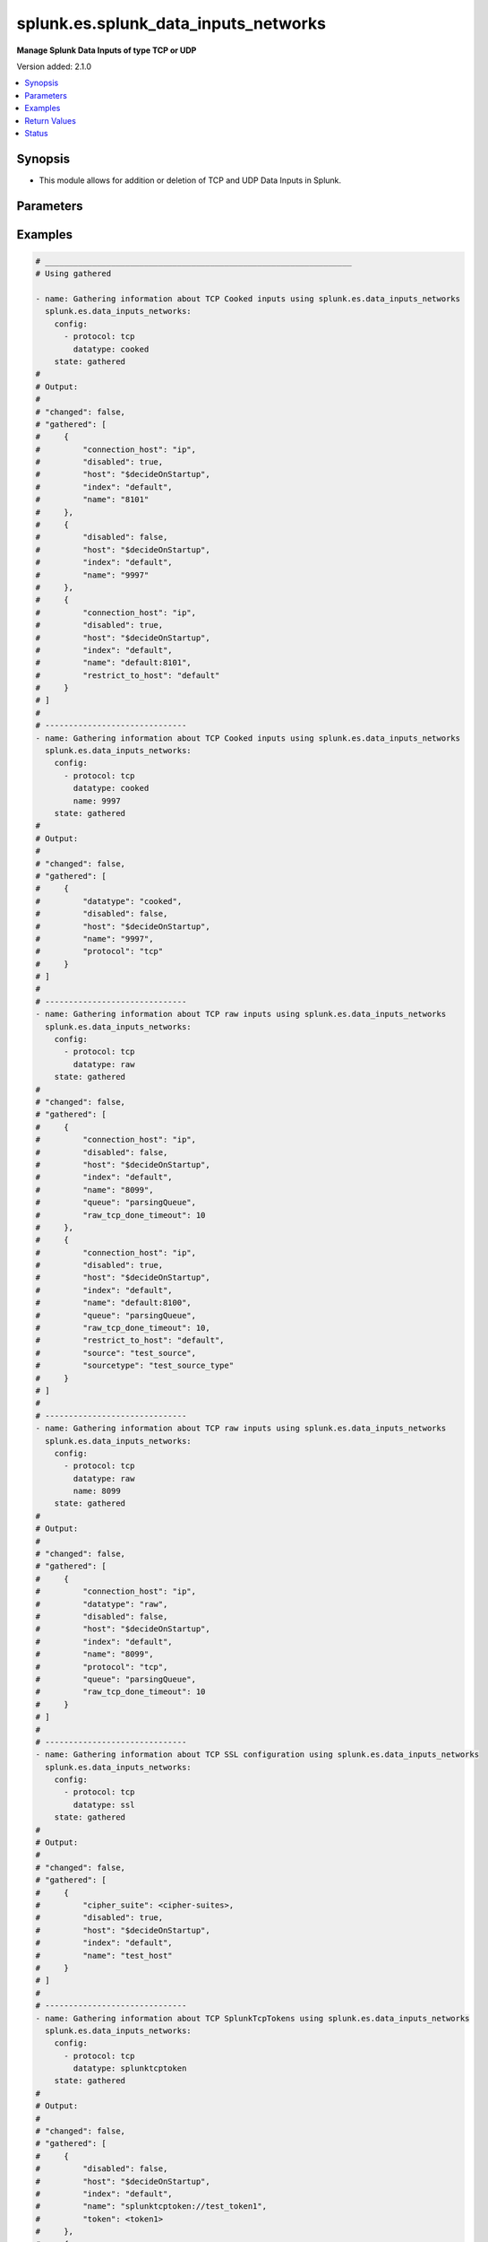 .. _splunk.es.splunk_data_inputs_networks_module:


*************************************
splunk.es.splunk_data_inputs_networks
*************************************

**Manage Splunk Data Inputs of type TCP or UDP**


Version added: 2.1.0

.. contents::
   :local:
   :depth: 1


Synopsis
--------
- This module allows for addition or deletion of TCP and UDP Data Inputs in Splunk.




Parameters
----------

.. raw:: html

    <table  border=0 cellpadding=0 class="documentation-table">
        <tr>
            <th colspan="2">Parameter</th>
            <th>Choices/<font color="blue">Defaults</font></th>
            <th width="100%">Comments</th>
        </tr>
            <tr>
                <td colspan="2">
                    <div class="ansibleOptionAnchor" id="parameter-"></div>
                    <b>config</b>
                    <a class="ansibleOptionLink" href="#parameter-" title="Permalink to this option"></a>
                    <div style="font-size: small">
                        <span style="color: purple">list</span>
                         / <span style="color: purple">elements=dictionary</span>
                    </div>
                </td>
                <td>
                </td>
                <td>
                        <div>Manage and preview protocol input data.</div>
                </td>
            </tr>
                                <tr>
                    <td class="elbow-placeholder"></td>
                <td colspan="1">
                    <div class="ansibleOptionAnchor" id="parameter-"></div>
                    <b>cipher_suite</b>
                    <a class="ansibleOptionLink" href="#parameter-" title="Permalink to this option"></a>
                    <div style="font-size: small">
                        <span style="color: purple">string</span>
                    </div>
                </td>
                <td>
                </td>
                <td>
                        <div>Specifies list of acceptable ciphers to use in ssl.</div>
                        <div>Only obtained for TCP SSL configuration present on device.</div>
                </td>
            </tr>
            <tr>
                    <td class="elbow-placeholder"></td>
                <td colspan="1">
                    <div class="ansibleOptionAnchor" id="parameter-"></div>
                    <b>connection_host</b>
                    <a class="ansibleOptionLink" href="#parameter-" title="Permalink to this option"></a>
                    <div style="font-size: small">
                        <span style="color: purple">string</span>
                    </div>
                </td>
                <td>
                        <ul style="margin: 0; padding: 0"><b>Choices:</b>
                                    <li>ip</li>
                                    <li>dns</li>
                                    <li>none</li>
                        </ul>
                </td>
                <td>
                        <div>Set the host for the remote server that is sending data.</div>
                        <div><code>ip</code> sets the host to the IP address of the remote server sending data.</div>
                        <div><code>dns</code> sets the host to the reverse DNS entry for the IP address of the remote server sending data.</div>
                        <div><code>none</code> leaves the host as specified in inputs.conf, which is typically the Splunk system hostname.</div>
                </td>
            </tr>
            <tr>
                    <td class="elbow-placeholder"></td>
                <td colspan="1">
                    <div class="ansibleOptionAnchor" id="parameter-"></div>
                    <b>datatype</b>
                    <a class="ansibleOptionLink" href="#parameter-" title="Permalink to this option"></a>
                    <div style="font-size: small">
                        <span style="color: purple">string</span>
                    </div>
                </td>
                <td>
                        <ul style="margin: 0; padding: 0"><b>Choices:</b>
                                    <li>cooked</li>
                                    <li>raw</li>
                                    <li>splunktcptoken</li>
                                    <li>ssl</li>
                        </ul>
                </td>
                <td>
                        <div><code>cooked</code> lets one access cooked TCP input information and create new containers for managing cooked data.</div>
                        <div><code>raw</code> lets one manage raw tcp inputs from forwarders.</div>
                        <div><code>splunktcptoken</code> lets one manage receiver access using tokens.</div>
                        <div><code>ssl</code> Provides access to the SSL configuration of a Splunk server. This option does not support states <em>deleted</em> and <em>replaced</em>.</div>
                </td>
            </tr>
            <tr>
                    <td class="elbow-placeholder"></td>
                <td colspan="1">
                    <div class="ansibleOptionAnchor" id="parameter-"></div>
                    <b>disabled</b>
                    <a class="ansibleOptionLink" href="#parameter-" title="Permalink to this option"></a>
                    <div style="font-size: small">
                        <span style="color: purple">boolean</span>
                    </div>
                </td>
                <td>
                        <ul style="margin: 0; padding: 0"><b>Choices:</b>
                                    <li>no</li>
                                    <li>yes</li>
                        </ul>
                </td>
                <td>
                        <div>Indicates whether the input is disabled.</div>
                </td>
            </tr>
            <tr>
                    <td class="elbow-placeholder"></td>
                <td colspan="1">
                    <div class="ansibleOptionAnchor" id="parameter-"></div>
                    <b>host</b>
                    <a class="ansibleOptionLink" href="#parameter-" title="Permalink to this option"></a>
                    <div style="font-size: small">
                        <span style="color: purple">string</span>
                    </div>
                </td>
                <td>
                </td>
                <td>
                        <div>Host from which the indexer gets data.</div>
                </td>
            </tr>
            <tr>
                    <td class="elbow-placeholder"></td>
                <td colspan="1">
                    <div class="ansibleOptionAnchor" id="parameter-"></div>
                    <b>index</b>
                    <a class="ansibleOptionLink" href="#parameter-" title="Permalink to this option"></a>
                    <div style="font-size: small">
                        <span style="color: purple">string</span>
                    </div>
                </td>
                <td>
                </td>
                <td>
                        <div>default Index to store generated events.</div>
                </td>
            </tr>
            <tr>
                    <td class="elbow-placeholder"></td>
                <td colspan="1">
                    <div class="ansibleOptionAnchor" id="parameter-"></div>
                    <b>name</b>
                    <a class="ansibleOptionLink" href="#parameter-" title="Permalink to this option"></a>
                    <div style="font-size: small">
                        <span style="color: purple">string</span>
                         / <span style="color: red">required</span>
                    </div>
                </td>
                <td>
                </td>
                <td>
                        <div>The input port which receives raw data.</div>
                </td>
            </tr>
            <tr>
                    <td class="elbow-placeholder"></td>
                <td colspan="1">
                    <div class="ansibleOptionAnchor" id="parameter-"></div>
                    <b>no_appending_timestamp</b>
                    <a class="ansibleOptionLink" href="#parameter-" title="Permalink to this option"></a>
                    <div style="font-size: small">
                        <span style="color: purple">boolean</span>
                    </div>
                </td>
                <td>
                        <ul style="margin: 0; padding: 0"><b>Choices:</b>
                                    <li>no</li>
                                    <li>yes</li>
                        </ul>
                </td>
                <td>
                        <div>If set to true, prevents Splunk software from prepending a timestamp and hostname to incoming events.</div>
                        <div>Only for UDP data input configuration.</div>
                </td>
            </tr>
            <tr>
                    <td class="elbow-placeholder"></td>
                <td colspan="1">
                    <div class="ansibleOptionAnchor" id="parameter-"></div>
                    <b>no_priority_stripping</b>
                    <a class="ansibleOptionLink" href="#parameter-" title="Permalink to this option"></a>
                    <div style="font-size: small">
                        <span style="color: purple">boolean</span>
                    </div>
                </td>
                <td>
                        <ul style="margin: 0; padding: 0"><b>Choices:</b>
                                    <li>no</li>
                                    <li>yes</li>
                        </ul>
                </td>
                <td>
                        <div>If set to true, Splunk software does not remove the priority field from incoming syslog events.</div>
                        <div>Only for UDP data input configuration.</div>
                </td>
            </tr>
            <tr>
                    <td class="elbow-placeholder"></td>
                <td colspan="1">
                    <div class="ansibleOptionAnchor" id="parameter-"></div>
                    <b>password</b>
                    <a class="ansibleOptionLink" href="#parameter-" title="Permalink to this option"></a>
                    <div style="font-size: small">
                        <span style="color: purple">string</span>
                    </div>
                </td>
                <td>
                </td>
                <td>
                        <div>Server certificate password, if any.</div>
                        <div>Only for TCP SSL configuration.</div>
                </td>
            </tr>
            <tr>
                    <td class="elbow-placeholder"></td>
                <td colspan="1">
                    <div class="ansibleOptionAnchor" id="parameter-"></div>
                    <b>protocol</b>
                    <a class="ansibleOptionLink" href="#parameter-" title="Permalink to this option"></a>
                    <div style="font-size: small">
                        <span style="color: purple">string</span>
                         / <span style="color: red">required</span>
                    </div>
                </td>
                <td>
                        <ul style="margin: 0; padding: 0"><b>Choices:</b>
                                    <li>tcp</li>
                                    <li>udp</li>
                        </ul>
                </td>
                <td>
                        <div>Choose whether to manage TCP or UDP inputs</div>
                </td>
            </tr>
            <tr>
                    <td class="elbow-placeholder"></td>
                <td colspan="1">
                    <div class="ansibleOptionAnchor" id="parameter-"></div>
                    <b>queue</b>
                    <a class="ansibleOptionLink" href="#parameter-" title="Permalink to this option"></a>
                    <div style="font-size: small">
                        <span style="color: purple">string</span>
                    </div>
                </td>
                <td>
                        <ul style="margin: 0; padding: 0"><b>Choices:</b>
                                    <li>parsingQueue</li>
                                    <li>indexQueue</li>
                        </ul>
                </td>
                <td>
                        <div>Specifies where the input processor should deposit the events it reads. Defaults to parsingQueue.</div>
                        <div>Set queue to parsingQueue to apply props.conf and other parsing rules to your data. For more information about props.conf and rules for timestamping and linebreaking, refer to props.conf and the online documentation at &quot;Monitor files and directories with inputs.conf&quot;</div>
                        <div>Set queue to indexQueue to send your data directly into the index.</div>
                        <div>Only applicable for &quot;/tcp/raw&quot; and &quot;/udp&quot; APIs</div>
                </td>
            </tr>
            <tr>
                    <td class="elbow-placeholder"></td>
                <td colspan="1">
                    <div class="ansibleOptionAnchor" id="parameter-"></div>
                    <b>raw_tcp_done_timeout</b>
                    <a class="ansibleOptionLink" href="#parameter-" title="Permalink to this option"></a>
                    <div style="font-size: small">
                        <span style="color: purple">integer</span>
                    </div>
                </td>
                <td>
                </td>
                <td>
                        <div>Specifies in seconds the timeout value for adding a Done-key.</div>
                        <div>If a connection over the port specified by name remains idle after receiving data for specified number of seconds, it adds a Done-key. This implies the last event is completely received.</div>
                        <div>Only for TCP raw input configuration.</div>
                </td>
            </tr>
            <tr>
                    <td class="elbow-placeholder"></td>
                <td colspan="1">
                    <div class="ansibleOptionAnchor" id="parameter-"></div>
                    <b>require_client_cert</b>
                    <a class="ansibleOptionLink" href="#parameter-" title="Permalink to this option"></a>
                    <div style="font-size: small">
                        <span style="color: purple">string</span>
                    </div>
                </td>
                <td>
                </td>
                <td>
                        <div>Determines whether a client must authenticate.</div>
                        <div>Only for TCP SSL configuration.</div>
                </td>
            </tr>
            <tr>
                    <td class="elbow-placeholder"></td>
                <td colspan="1">
                    <div class="ansibleOptionAnchor" id="parameter-"></div>
                    <b>restrict_to_host</b>
                    <a class="ansibleOptionLink" href="#parameter-" title="Permalink to this option"></a>
                    <div style="font-size: small">
                        <span style="color: purple">string</span>
                    </div>
                </td>
                <td>
                </td>
                <td>
                        <div>Allows for restricting this input to only accept data from the host specified here.</div>
                </td>
            </tr>
            <tr>
                    <td class="elbow-placeholder"></td>
                <td colspan="1">
                    <div class="ansibleOptionAnchor" id="parameter-"></div>
                    <b>root_ca</b>
                    <a class="ansibleOptionLink" href="#parameter-" title="Permalink to this option"></a>
                    <div style="font-size: small">
                        <span style="color: purple">string</span>
                    </div>
                </td>
                <td>
                </td>
                <td>
                        <div>Certificate authority list (root file).</div>
                        <div>Only for TCP SSL configuration.</div>
                </td>
            </tr>
            <tr>
                    <td class="elbow-placeholder"></td>
                <td colspan="1">
                    <div class="ansibleOptionAnchor" id="parameter-"></div>
                    <b>server_cert</b>
                    <a class="ansibleOptionLink" href="#parameter-" title="Permalink to this option"></a>
                    <div style="font-size: small">
                        <span style="color: purple">string</span>
                    </div>
                </td>
                <td>
                </td>
                <td>
                        <div>Full path to the server certificate.</div>
                        <div>Only for TCP SSL configuration.</div>
                </td>
            </tr>
            <tr>
                    <td class="elbow-placeholder"></td>
                <td colspan="1">
                    <div class="ansibleOptionAnchor" id="parameter-"></div>
                    <b>source</b>
                    <a class="ansibleOptionLink" href="#parameter-" title="Permalink to this option"></a>
                    <div style="font-size: small">
                        <span style="color: purple">string</span>
                    </div>
                </td>
                <td>
                </td>
                <td>
                        <div>Sets the source key/field for events from this input. Defaults to the input file path.</div>
                        <div>Sets the source key initial value. The key is used during parsing/indexing, in particular to set the source field during indexing. It is also the source field used at search time. As a convenience, the chosen string is prepended with &#x27;source::&#x27;.</div>
                        <div>Note that Overriding the source key is generally not recommended. Typically, the input layer provides a more accurate string to aid in problem analysis and investigation, accurately recording the file from which the data was retrieved. Consider use of source types, tagging, and search wildcards before overriding this value.</div>
                </td>
            </tr>
            <tr>
                    <td class="elbow-placeholder"></td>
                <td colspan="1">
                    <div class="ansibleOptionAnchor" id="parameter-"></div>
                    <b>sourcetype</b>
                    <a class="ansibleOptionLink" href="#parameter-" title="Permalink to this option"></a>
                    <div style="font-size: small">
                        <span style="color: purple">string</span>
                    </div>
                </td>
                <td>
                </td>
                <td>
                        <div>Set the source type for events from this input.</div>
                        <div>&quot;sourcetype=&quot; is automatically prepended to &lt;string&gt;.</div>
                        <div>Defaults to audittrail (if signedaudit=True) or fschange (if signedaudit=False).</div>
                </td>
            </tr>
            <tr>
                    <td class="elbow-placeholder"></td>
                <td colspan="1">
                    <div class="ansibleOptionAnchor" id="parameter-"></div>
                    <b>ssl</b>
                    <a class="ansibleOptionLink" href="#parameter-" title="Permalink to this option"></a>
                    <div style="font-size: small">
                        <span style="color: purple">boolean</span>
                    </div>
                </td>
                <td>
                        <ul style="margin: 0; padding: 0"><b>Choices:</b>
                                    <li>no</li>
                                    <li>yes</li>
                        </ul>
                </td>
                <td>
                        <div>Enable or disble ssl for the data stream</div>
                </td>
            </tr>
            <tr>
                    <td class="elbow-placeholder"></td>
                <td colspan="1">
                    <div class="ansibleOptionAnchor" id="parameter-"></div>
                    <b>token</b>
                    <a class="ansibleOptionLink" href="#parameter-" title="Permalink to this option"></a>
                    <div style="font-size: small">
                        <span style="color: purple">string</span>
                    </div>
                </td>
                <td>
                </td>
                <td>
                        <div>Token value to use for SplunkTcpToken. If unspecified, a token is generated automatically.</div>
                </td>
            </tr>

            <tr>
                <td colspan="2">
                    <div class="ansibleOptionAnchor" id="parameter-"></div>
                    <b>running_config</b>
                    <a class="ansibleOptionLink" href="#parameter-" title="Permalink to this option"></a>
                    <div style="font-size: small">
                        <span style="color: purple">string</span>
                    </div>
                </td>
                <td>
                </td>
                <td>
                        <div>The module, by default, will connect to the remote device and retrieve the current running-config to use as a base for comparing against the contents of source. There are times when it is not desirable to have the task get the current running-config for every task in a playbook.  The <em>running_config</em> argument allows the implementer to pass in the configuration to use as the base config for comparison. This value of this option should be the output received from device by executing command.</div>
                </td>
            </tr>
            <tr>
                <td colspan="2">
                    <div class="ansibleOptionAnchor" id="parameter-"></div>
                    <b>state</b>
                    <a class="ansibleOptionLink" href="#parameter-" title="Permalink to this option"></a>
                    <div style="font-size: small">
                        <span style="color: purple">string</span>
                    </div>
                </td>
                <td>
                        <ul style="margin: 0; padding: 0"><b>Choices:</b>
                                    <li><div style="color: blue"><b>merged</b>&nbsp;&larr;</div></li>
                                    <li>replaced</li>
                                    <li>deleted</li>
                                    <li>gathered</li>
                        </ul>
                </td>
                <td>
                        <div>The state the configuration should be left in</div>
                </td>
            </tr>
    </table>
    <br/>




Examples
--------

.. code-block:: yaml

    # _________________________________________________________________
    # Using gathered

    - name: Gathering information about TCP Cooked inputs using splunk.es.data_inputs_networks
      splunk.es.data_inputs_networks:
        config:
          - protocol: tcp
            datatype: cooked
        state: gathered
    #
    # Output:
    #
    # "changed": false,
    # "gathered": [
    #     {
    #         "connection_host": "ip",
    #         "disabled": true,
    #         "host": "$decideOnStartup",
    #         "index": "default",
    #         "name": "8101"
    #     },
    #     {
    #         "disabled": false,
    #         "host": "$decideOnStartup",
    #         "index": "default",
    #         "name": "9997"
    #     },
    #     {
    #         "connection_host": "ip",
    #         "disabled": true,
    #         "host": "$decideOnStartup",
    #         "index": "default",
    #         "name": "default:8101",
    #         "restrict_to_host": "default"
    #     }
    # ]
    #
    # ------------------------------
    - name: Gathering information about TCP Cooked inputs using splunk.es.data_inputs_networks
      splunk.es.data_inputs_networks:
        config:
          - protocol: tcp
            datatype: cooked
            name: 9997
        state: gathered
    #
    # Output:
    #
    # "changed": false,
    # "gathered": [
    #     {
    #         "datatype": "cooked",
    #         "disabled": false,
    #         "host": "$decideOnStartup",
    #         "name": "9997",
    #         "protocol": "tcp"
    #     }
    # ]
    #
    # ------------------------------
    - name: Gathering information about TCP raw inputs using splunk.es.data_inputs_networks
      splunk.es.data_inputs_networks:
        config:
          - protocol: tcp
            datatype: raw
        state: gathered
    #
    # "changed": false,
    # "gathered": [
    #     {
    #         "connection_host": "ip",
    #         "disabled": false,
    #         "host": "$decideOnStartup",
    #         "index": "default",
    #         "name": "8099",
    #         "queue": "parsingQueue",
    #         "raw_tcp_done_timeout": 10
    #     },
    #     {
    #         "connection_host": "ip",
    #         "disabled": true,
    #         "host": "$decideOnStartup",
    #         "index": "default",
    #         "name": "default:8100",
    #         "queue": "parsingQueue",
    #         "raw_tcp_done_timeout": 10,
    #         "restrict_to_host": "default",
    #         "source": "test_source",
    #         "sourcetype": "test_source_type"
    #     }
    # ]
    #
    # ------------------------------
    - name: Gathering information about TCP raw inputs using splunk.es.data_inputs_networks
      splunk.es.data_inputs_networks:
        config:
          - protocol: tcp
            datatype: raw
            name: 8099
        state: gathered
    #
    # Output:
    #
    # "changed": false,
    # "gathered": [
    #     {
    #         "connection_host": "ip",
    #         "datatype": "raw",
    #         "disabled": false,
    #         "host": "$decideOnStartup",
    #         "index": "default",
    #         "name": "8099",
    #         "protocol": "tcp",
    #         "queue": "parsingQueue",
    #         "raw_tcp_done_timeout": 10
    #     }
    # ]
    #
    # ------------------------------
    - name: Gathering information about TCP SSL configuration using splunk.es.data_inputs_networks
      splunk.es.data_inputs_networks:
        config:
          - protocol: tcp
            datatype: ssl
        state: gathered
    #
    # Output:
    #
    # "changed": false,
    # "gathered": [
    #     {
    #         "cipher_suite": <cipher-suites>,
    #         "disabled": true,
    #         "host": "$decideOnStartup",
    #         "index": "default",
    #         "name": "test_host"
    #     }
    # ]
    #
    # ------------------------------
    - name: Gathering information about TCP SplunkTcpTokens using splunk.es.data_inputs_networks
      splunk.es.data_inputs_networks:
        config:
          - protocol: tcp
            datatype: splunktcptoken
        state: gathered
    #
    # Output:
    #
    # "changed": false,
    # "gathered": [
    #     {
    #         "disabled": false,
    #         "host": "$decideOnStartup",
    #         "index": "default",
    #         "name": "splunktcptoken://test_token1",
    #         "token": <token1>
    #     },
    #     {
    #         "disabled": false,
    #         "host": "$decideOnStartup",
    #         "index": "default",
    #         "name": "splunktcptoken://test_token2",
    #         "token": <token2>
    #     }
    # ]
    # _________________________________________________________________
    # Using merged
    #
    - name: tcp raw
      splunk.es.data_inputs_networks:
        config:
          - protocol: tcp
            datatype: raw
            name: 8100
            connection_host: ip
            disabled: True
            raw_tcp_done_timeout: 9
            restrict_to_host: default
            queue: parsingQueue
            source: test_source
            sourcetype: test_source_type
        state: merged
    #
    # Output:
    #
    # "after": [
    #     {
    #         "connection_host": "ip",
    #         "datatype": "raw",
    #         "disabled": true,
    #         "host": "$decideOnStartup",
    #         "index": "default",
    #         "name": "default:8100",
    #         "protocol": "tcp",
    #         "queue": "parsingQueue",
    #         "raw_tcp_done_timeout": 9,
    #         "restrict_to_host": "default",
    #         "source": "test_source",
    #         "sourcetype": "test_source_type"
    #     }
    # ],
    # "before": [
    #     {
    #         "connection_host": "ip",
    #         "datatype": "raw",
    #         "disabled": true,
    #         "host": "$decideOnStartup",
    #         "index": "default",
    #         "name": "default:8100",
    #         "protocol": "tcp",
    #         "queue": "parsingQueue",
    #         "raw_tcp_done_timeout": 10,
    #         "restrict_to_host": "default",
    #         "source": "test_source",
    #         "sourcetype": "test_source_type"
    #     }
    # ]
    #
    - name: tcp cooked
      splunk.es.data_inputs_networks:
        config:
          - protocol: tcp
            datatype: cooked
            name: 8101
            connection_host: ip
            disabled: False
            restrict_to_host: default
        state: merged
    #
    # Output:
    #
    # "after": [
    #     {
    #         "connection_host": "ip",
    #         "datatype": "cooked",
    #         "disabled": false,
    #         "host": "$decideOnStartup",
    #         "name": "default:8101",
    #         "protocol": "tcp",
    #         "restrict_to_host": "default"
    #     }
    # ],
    # "before": [
    #     {
    #         "connection_host": "ip",
    #         "datatype": "cooked",
    #         "disabled": true,
    #         "host": "$decideOnStartup",
    #         "name": "default:8101",
    #         "protocol": "tcp",
    #         "restrict_to_host": "default"
    #     }
    # ],
    # "changed": true
    #
    - name: splunktcptoken
      splunk.es.data_inputs_networks:
        config:
          - protocol: tcp
            datatype: splunktcptoken
            name: test_token
        state: merged
    #
    # Output:
    #
    # "after": [
    #     {
    #         "datatype": "splunktcptoken",
    #         "name": "splunktcptoken://test_token",
    #         "protocol": "tcp",
    #         "token": <token>
    #     }
    # ],
    # "before": [],
    # "changed": true
    #
    - name: ssl
      splunk.es.data_inputs_networks:
        config:
          - protocol: tcp
            datatype: ssl
            name: test_host
            root_ca: {root CA directory}
            server_cert: {server cretificate directory}
        state: merged
    #
    # Output:
    #
    # "after": [
    #     {
    #         "cipher_suite": <cipher suite>,
    #         "datatype": "ssl",
    #         "disabled": true,
    #         "host": "$decideOnStartup",
    #         "index": "default",
    #         "name": "test_host",
    #         "protocol": "tcp"
    #     }
    # ],
    # "before": [],
    # "changed": false
    #
    # _________________________________________________________________
    # Using deleted
    #
    - name: tcp raw
      splunk.es.data_inputs_networks:
        config:
          - protocol: tcp
            datatype: raw
            name: default:8100
        state: deleted
    #
    # Output:
    #
    # "after": [],
    # "before": [
    #     {
    #         "connection_host": "ip",
    #         "datatype": "raw",
    #         "disabled": true,
    #         "host": "$decideOnStartup",
    #         "index": "default",
    #         "name": "default:8100",
    #         "protocol": "tcp",
    #         "queue": "parsingQueue",
    #         "raw_tcp_done_timeout": 9,
    #         "restrict_to_host": "default",
    #         "source": "test_source",
    #         "sourcetype": "test_source_type"
    #     }
    # ],
    # "changed": true
    #
    # _________________________________________________________________
    # Using replaced
    #
    - name: Replace existing data inputs networks configuration
      register: result
      splunk.es.data_inputs_networks: &id001
        state: replaced
        config:
          - protocol: tcp
            datatype: raw
            name: 8100
            connection_host: ip
            disabled: True
            host: "$decideOnStartup"
            index: default
            queue: parsingQueue
            raw_tcp_done_timeout: 10
            restrict_to_host: default
            source: test_source
            sourcetype: test_source_type
    #
    # Output:
    #
    # "after": [
    #     {
    #         "connection_host": "ip",
    #         "datatype": "raw",
    #         "disabled": true,
    #         "host": "$decideOnStartup",
    #         "index": "default",
    #         "name": "default:8100",
    #         "protocol": "tcp",
    #         "queue": "parsingQueue",
    #         "raw_tcp_done_timeout": 9,
    #         "restrict_to_host": "default",
    #         "source": "test_source",
    #         "sourcetype": "test_source_type"
    #     }
    # ],
    # "before": [
    #     {
    #         "connection_host": "ip",
    #         "datatype": "raw",
    #         "disabled": true,
    #         "host": "$decideOnStartup",
    #         "index": "default",
    #         "name": "default:8100",
    #         "protocol": "tcp",
    #         "queue": "parsingQueue",
    #         "raw_tcp_done_timeout": 10,
    #         "restrict_to_host": "default",
    #         "source": "test_source",
    #         "sourcetype": "test_source_type"
    #     }
    # ],
    # "changed": true
    #



Return Values
-------------
Common return values are documented `here <https://docs.ansible.com/ansible/latest/reference_appendices/common_return_values.html#common-return-values>`_, the following are the fields unique to this module:

.. raw:: html

    <table border=0 cellpadding=0 class="documentation-table">
        <tr>
            <th colspan="1">Key</th>
            <th>Returned</th>
            <th width="100%">Description</th>
        </tr>
            <tr>
                <td colspan="1">
                    <div class="ansibleOptionAnchor" id="return-"></div>
                    <b>after</b>
                    <a class="ansibleOptionLink" href="#return-" title="Permalink to this return value"></a>
                    <div style="font-size: small">
                      <span style="color: purple">list</span>
                    </div>
                </td>
                <td>when changed</td>
                <td>
                            <div>The resulting configuration after module execution.</div>
                    <br/>
                        <div style="font-size: smaller"><b>Sample:</b></div>
                        <div style="font-size: smaller; color: blue; word-wrap: break-word; word-break: break-all;">This output will always be in the same format as the module argspec.</div>
                </td>
            </tr>
            <tr>
                <td colspan="1">
                    <div class="ansibleOptionAnchor" id="return-"></div>
                    <b>before</b>
                    <a class="ansibleOptionLink" href="#return-" title="Permalink to this return value"></a>
                    <div style="font-size: small">
                      <span style="color: purple">list</span>
                    </div>
                </td>
                <td>when state is <em>merged</em>, <em>replaced</em>, <em>deleted</em></td>
                <td>
                            <div>The configuration prior to the module execution.</div>
                    <br/>
                        <div style="font-size: smaller"><b>Sample:</b></div>
                        <div style="font-size: smaller; color: blue; word-wrap: break-word; word-break: break-all;">This output will always be in the same format as the module argspec.</div>
                </td>
            </tr>
            <tr>
                <td colspan="1">
                    <div class="ansibleOptionAnchor" id="return-"></div>
                    <b>gathered</b>
                    <a class="ansibleOptionLink" href="#return-" title="Permalink to this return value"></a>
                    <div style="font-size: small">
                      <span style="color: purple">dictionary</span>
                    </div>
                </td>
                <td>when state is <em>gathered</em></td>
                <td>
                            <div>Facts about the network resource gathered from the remote device as structured data.</div>
                    <br/>
                        <div style="font-size: smaller"><b>Sample:</b></div>
                        <div style="font-size: smaller; color: blue; word-wrap: break-word; word-break: break-all;">This output will always be in the same format as the module argspec.</div>
                </td>
            </tr>
    </table>
    <br/><br/>


Status
------


Authors
~~~~~~~

- Ansible Security Automation Team (@pranav-bhatt) <https://github.com/ansible-security>
